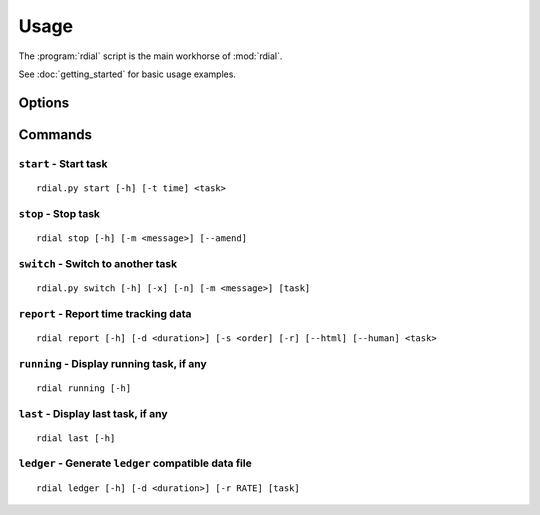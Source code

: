 Usage
=====

The :program:`rdial` script is the main workhorse of :mod:`rdial`.

See :doc:`getting_started` for basic usage examples.

Options
-------

.. program:: rdial

.. cmdoption:: --version

   show program's version number and exit

.. cmdoption:: -h, --help

   show program's help message and exit

.. cmdoption:: -d <directory>, --directory=<directory>

   database location, defaults to ``${XDG_DATA_HOME:-/.local}/rdial``

Commands
--------

``start`` - Start task
''''''''''''''''''''''

.. program:: rdial start

::

    rdial.py start [-h] [-t time] <task>

.. cmdoption:: -n, --new

   start a new task

.. cmdoption:: -t <time>, --time <time>

   manually set start time for task

.. cmdoption:: -x, --from-dir

   use directory name as task

``stop`` - Stop task
''''''''''''''''''''

.. program:: rdial stop

::

    rdial stop [-h] [-m <message>] [--amend]

.. cmdoption:: -m <message>, --message=<message>

   closing message

.. cmdoption:: --amend

   amend previous stop entry

``switch`` - Switch to another task
'''''''''''''''''''''''''''''''''''

.. program:: rdial switch

::

    rdial.py switch [-h] [-x] [-n] [-m <message>] [task]

.. cmdoption:: -x, --from-dir

   use directory name as task

.. cmdoption:: -n, --new

   start a new task

.. cmdoption:: -m <message>, --message <message>

   closing message for current task

``report`` - Report time tracking data
''''''''''''''''''''''''''''''''''''''

.. program:: rdial report

::

    rdial report [-h] [-d <duration>] [-s <order] [-r] [--html] [--human] <task>

.. cmdoption:: -d <duration>, --duration=<duration>

   filter events for specified time period {day,week,month,year,all}

.. cmdoption:: -s <order>, --sort=<order>

   field to sort by {task,time}

.. cmdoption:: -r, --reverse

   reverse sort order

.. cmdoption:: --html

   produce HTML output

.. cmdoption:: --human

   produce human-readable output

.. cmdoption:: -x, --from-dir

   use directory name as task

``running`` - Display running task, if any
''''''''''''''''''''''''''''''''''''''''''

.. program:: rdial running

::

    rdial running [-h]

``last`` - Display last task, if any
''''''''''''''''''''''''''''''''''''

.. program:: rdial last

::

    rdial last [-h]

``ledger`` - Generate ``ledger`` compatible data file
'''''''''''''''''''''''''''''''''''''''''''''''''''''

.. program:: rdial ledger

::

    rdial ledger [-h] [-d <duration>] [-r RATE] [task]

.. cmdoption:: -d <duration>, --duration=<duration>

   filter events for specified time period {day,week,month,year,all}

.. cmdoption:: -r <rate>, --rate <rate>

   hourly rate for task output

.. cmdoption:: -x, --from-dir

   use directory name as task
